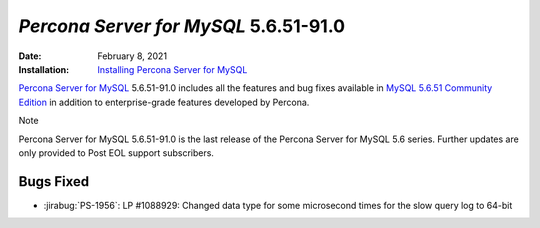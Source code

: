 .. _PS-5.6.51-91.0:

================================================================================
*Percona Server for MySQL* 5.6.51-91.0
================================================================================

:Date: February 8, 2021
:Installation: `Installing Percona Server for MySQL <https://www.percona.com/doc/percona-server/5.6/installation.html>`_

`Percona Server for MySQL <https://www.percona.com/software/mysql-database/percona-server>`_ 5.6.51-91.0
includes all the features and bug fixes available in
`MySQL 5.6.51 Community Edition <https://dev.mysql.com/doc/relnotes/mysql/5.6/en/news-5-6-51.html>`_
in addition to enterprise-grade features developed by Percona.

Note

Percona Server for MySQL 5.6.51-91.0 is the last release of the Percona Server for MySQL 5.6 series. Further updates are only provided to Post EOL support subscribers. 

Bugs Fixed
================================================================================

* :jirabug:`PS-1956`: LP #1088929: Changed data type for some microsecond times for the slow query log to 64-bit


